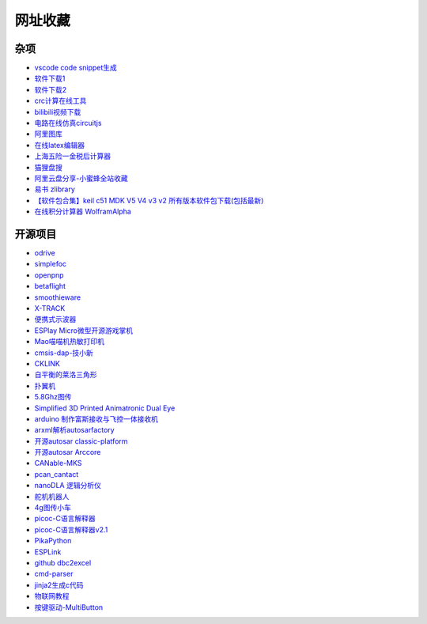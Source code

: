 网址收藏
#############################################

杂项
*********************************************

- `vscode code snippet生成 <https://snippet-generator.app/>`_ 
- `软件下载1 <https://getintopc.com/?id=001823038596>`_ 
- `软件下载2 <https://downloadlynet.ir/>`_ 
- `crc计算在线工具 <http://www.ip33.com/crc.html>`_ 
- `bilibili视频下载 <https://bili.iiilab.com/>`_ 
- `电路在线仿真circuitjs <https://www.falstad.com/circuit/>`_ 
- `阿里图库 <https://www.iconfont.cn/>`_ 
- `在线latex编辑器 <https://www.latexlive.com/##>`_ 
- `上海五险一金税后计算器 <https://upup.li/tools/salary/>`_ 
- `猫狸盘搜 <https://www.alipansou.com/>`_ 
- `阿里云盘分享-小蜜蜂全站收藏 <https://www.aliyundrive.com/s/GP4HVHZ5hiu/folder/623888fbb128fb7c4cbf41afb0f48a00bfca9974>`_ 
- `易书 zlibrary <https://search.yibook.org/>`_ 
- `【软件包合集】keil c51 MDK V5 V4 v3 v2 所有版本软件包下载(包括最新) <https://blog.csdn.net/supergame111/article/details/89672884>`_ 
- `在线积分计算器 WolframAlpha <https://www.wolframalpha.com/calculators/integral-calculator/>`_ 


开源项目
*********************************************

- `odrive <https://odriverobotics.com/>`_ 
- `simplefoc <https://simplefoc.com/>`_ 
- `openpnp <https://openpnp.org/>`_ 
- `betaflight <https://betaflight.com/>`_ 
- `smoothieware <https://smoothieware.org/>`_ 
- `X-TRACK <https://github.com/FASTSHIFT/X-TRACK>`_ 
- `便携式示波器 <https://oshwhub.com/Alpha-go/a5IITjkVGF1cA9kyTV2V9sIHra7GcIg2>`_ 
- `ESPlay Micro微型开源游戏掌机 <https://oshwhub.com/LiiGuang/esplay-micro-V2>`_ 
- `Mao喵喵机热敏打印机 <https://oshwhub.com/SakuraNeko/mao-re-min-da-yin-ji>`_ 
- `cmsis-dap-技小新 <https://oshwhub.com/jixin002/stm32f103c8t6_cmsis-dap>`_ 
- `CKLINK <https://oshwhub.com/a569114749/cklink>`_ 
- `自平衡的莱洛三角形 <https://oshwhub.com/z13660/dong-liang-ping-heng>`_ 
- `扑翼机 <https://www.instructables.com/Opensource-Ornithopter-Prototype-Arduino-Powered-a/>`_ 
- `5.8Ghz图传 <https://oshwhub.com/clz1/5.8Ghztu-zhuan>`_ 
- `Simplified 3D Printed Animatronic Dual Eye <http://www.nilheim.co.uk/latest-projects-and-blog/simplified-3d-printed-animatronic-dual-eye-mechanism>`_ 
- `arduino 制作富斯接收与飞控一体接收机 <https://www.moz8.com/thread-179809-1-1.html>`_ 
- `arxml解析autosarfactory <https://github.com/girishchandranc/autosarfactory>`_ 
- `开源autosar classic-platform <https://github.com/openAUTOSAR/classic-platform>`_ 
- `开源autosar Arccore <https://github.com/Depthkernelcore/Arccore>`_ 
- `CANable-MKS <https://github.com/makerbase-mks/CANable-MKS>`_ 
- `pcan_cantact <https://github.com/moonglow/pcan_cantact>`_ 
- `nanoDLA 逻辑分析仪 <https://github.com/wuxx/nanoDLA>`_ 
- `舵机机器人 <https://gitee.com/dragon9708/robot>`_ 
- `4g图传小车 <https://oshwhub.com/le12138/40yuan-da-zao-4Gyao-kong-ju-wu-x>`_ 
- `picoc-C语言解释器 <https://code.google.com/archive/p/picoc/>`_ 
- `picoc-C语言解释器v2.1 <https://github.com/larryhe/tiny-c-interpreter>`_ 
- `PikaPython <https://github.com/pikasTech/pikaPython>`_ 
- `ESPLink <https://github.com/wuxx/ESPLink>`_ 
- `github dbc2excel <https://github.com/energystoryhhl/dbc2excel>`_ 
- `cmd-parser <https://github.com/jiejieTop/cmd-parser>`_ 
- `jinja2生成c代码 <https://github.com/pythonlibrary/auto-coding-demo>`_ 
- `物联网教程 <https://github.com/alwxkxk/soft-and-hard>`_ 
- `按键驱动-MultiButton <https://github.com/0x1abin/MultiButton>`_ 